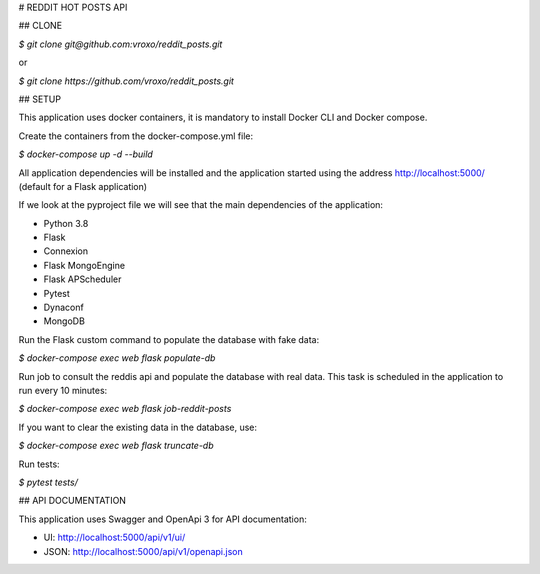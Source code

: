 # REDDIT HOT POSTS API

## CLONE

`$ git clone git@github.com:vroxo/reddit_posts.git`

or

`$ git clone https://github.com/vroxo/reddit_posts.git`

## SETUP

This application uses docker containers, it is mandatory to install Docker CLI and Docker compose.

Create the containers from the docker-compose.yml file:

`$ docker-compose up -d --build`

All application dependencies will be installed and the application started using the address http://localhost:5000/ (default for a Flask application)

If we look at the pyproject file we will see that the main dependencies of the application:

- Python 3.8
- Flask
- Connexion
- Flask MongoEngine
- Flask APScheduler
- Pytest
- Dynaconf
- MongoDB

Run the Flask custom command to populate the database with fake data:

`$ docker-compose exec web flask populate-db`

Run job to consult the reddis api and populate the database with real data.
This task is scheduled in the application to run every 10 minutes:

`$ docker-compose exec web flask job-reddit-posts`


If you want to clear the existing data in the database, use:

`$ docker-compose exec web flask truncate-db`

Run tests:

`$ pytest tests/`

## API DOCUMENTATION

This application uses Swagger and OpenApi 3 for API documentation:

- UI: http://localhost:5000/api/v1/ui/
- JSON: http://localhost:5000/api/v1/openapi.json
